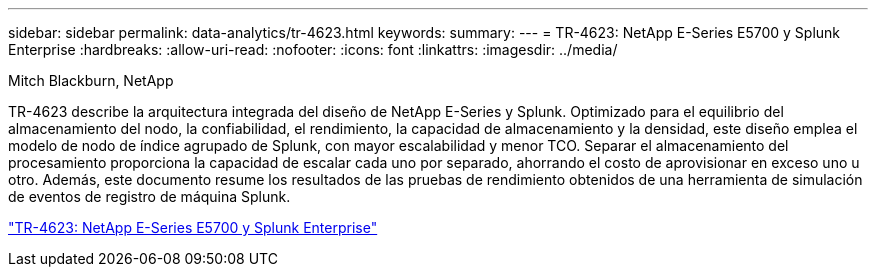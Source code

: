 ---
sidebar: sidebar 
permalink: data-analytics/tr-4623.html 
keywords:  
summary:  
---
= TR-4623: NetApp E-Series E5700 y Splunk Enterprise
:hardbreaks:
:allow-uri-read: 
:nofooter: 
:icons: font
:linkattrs: 
:imagesdir: ../media/


Mitch Blackburn, NetApp

[role="lead"]
TR-4623 describe la arquitectura integrada del diseño de NetApp E-Series y Splunk.  Optimizado para el equilibrio del almacenamiento del nodo, la confiabilidad, el rendimiento, la capacidad de almacenamiento y la densidad, este diseño emplea el modelo de nodo de índice agrupado de Splunk, con mayor escalabilidad y menor TCO.  Separar el almacenamiento del procesamiento proporciona la capacidad de escalar cada uno por separado, ahorrando el costo de aprovisionar en exceso uno u otro.  Además, este documento resume los resultados de las pruebas de rendimiento obtenidos de una herramienta de simulación de eventos de registro de máquina Splunk.

link:https://www.netapp.com/pdf.html?item=/media/16851-tr-4623pdf.pdf["TR-4623: NetApp E-Series E5700 y Splunk Enterprise"^]
